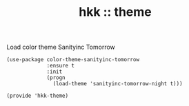 #+TITLE: hkk :: theme

Load color theme Sanityinc Tomorrow
#+begin_src elisp
  (use-package color-theme-sanityinc-tomorrow
               :ensure t
               :init
               (progn
                 (load-theme 'sanityinc-tomorrow-night t)))
#+end_src

#+begin_src elisp
(provide 'hkk-theme)
#+end_src

#+PROPERTY: tangle ~/.emacs.d/hkk/hkk-theme.el
